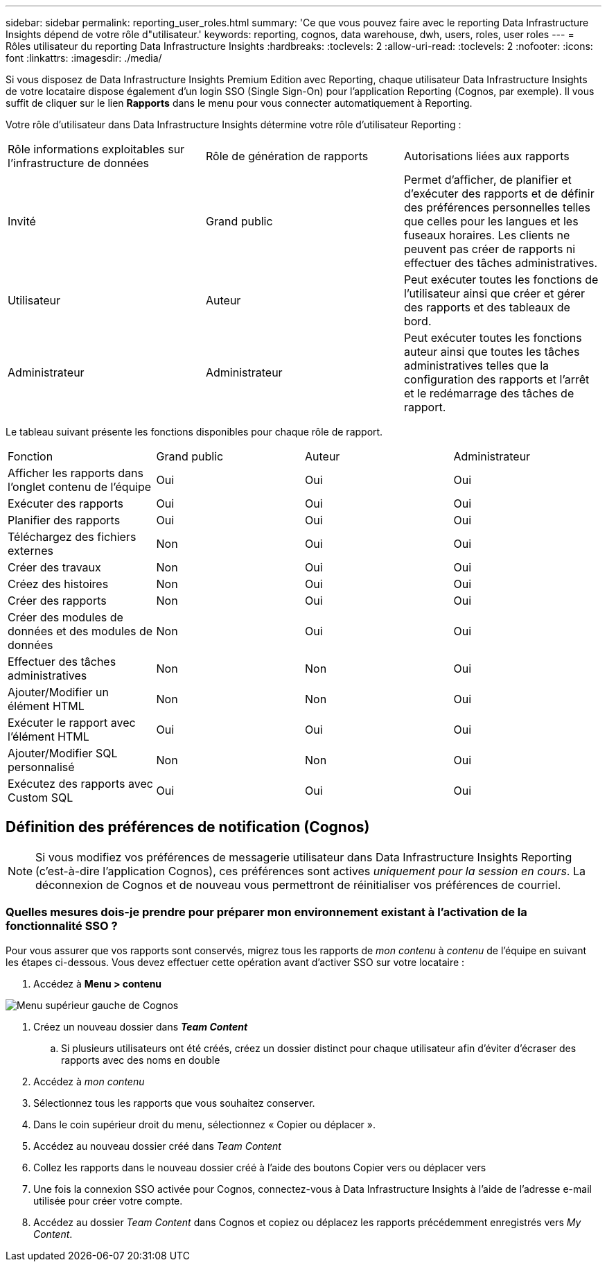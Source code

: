 ---
sidebar: sidebar 
permalink: reporting_user_roles.html 
summary: 'Ce que vous pouvez faire avec le reporting Data Infrastructure Insights dépend de votre rôle d"utilisateur.' 
keywords: reporting, cognos, data warehouse, dwh, users, roles, user roles 
---
= Rôles utilisateur du reporting Data Infrastructure Insights
:hardbreaks:
:toclevels: 2
:allow-uri-read: 
:toclevels: 2
:nofooter: 
:icons: font
:linkattrs: 
:imagesdir: ./media/


[role="lead"]
Si vous disposez de Data Infrastructure Insights Premium Edition avec Reporting, chaque utilisateur Data Infrastructure Insights de votre locataire dispose également d'un login SSO (Single Sign-On) pour l'application Reporting (Cognos, par exemple). Il vous suffit de cliquer sur le lien *Rapports* dans le menu pour vous connecter automatiquement à Reporting.

Votre rôle d'utilisateur dans Data Infrastructure Insights détermine votre rôle d'utilisateur Reporting :

|===


| Rôle informations exploitables sur l'infrastructure de données | Rôle de génération de rapports | Autorisations liées aux rapports 


| Invité | Grand public | Permet d'afficher, de planifier et d'exécuter des rapports et de définir des préférences personnelles telles que celles pour les langues et les fuseaux horaires. Les clients ne peuvent pas créer de rapports ni effectuer des tâches administratives. 


| Utilisateur | Auteur | Peut exécuter toutes les fonctions de l'utilisateur ainsi que créer et gérer des rapports et des tableaux de bord. 


| Administrateur | Administrateur | Peut exécuter toutes les fonctions auteur ainsi que toutes les tâches administratives telles que la configuration des rapports et l'arrêt et le redémarrage des tâches de rapport. 
|===
Le tableau suivant présente les fonctions disponibles pour chaque rôle de rapport.

|===


| Fonction | Grand public | Auteur | Administrateur 


| Afficher les rapports dans l'onglet contenu de l'équipe | Oui | Oui | Oui 


| Exécuter des rapports | Oui | Oui | Oui 


| Planifier des rapports | Oui | Oui | Oui 


| Téléchargez des fichiers externes | Non | Oui | Oui 


| Créer des travaux | Non | Oui | Oui 


| Créez des histoires | Non | Oui | Oui 


| Créer des rapports | Non | Oui | Oui 


| Créer des modules de données et des modules de données | Non | Oui | Oui 


| Effectuer des tâches administratives | Non | Non | Oui 


| Ajouter/Modifier un élément HTML | Non | Non | Oui 


| Exécuter le rapport avec l'élément HTML | Oui | Oui | Oui 


| Ajouter/Modifier SQL personnalisé | Non | Non | Oui 


| Exécutez des rapports avec Custom SQL | Oui | Oui | Oui 
|===


== Définition des préférences de notification (Cognos)


NOTE: Si vous modifiez vos préférences de messagerie utilisateur dans Data Infrastructure Insights Reporting (c'est-à-dire l'application Cognos), ces préférences sont actives _uniquement pour la session en cours_. La déconnexion de Cognos et de nouveau vous permettront de réinitialiser vos préférences de courriel.



=== Quelles mesures dois-je prendre pour préparer mon environnement existant à l'activation de la fonctionnalité SSO ?

Pour vous assurer que vos rapports sont conservés, migrez tous les rapports de _mon contenu_ à _contenu_ de l'équipe en suivant les étapes ci-dessous. Vous devez effectuer cette opération avant d'activer SSO sur votre locataire :

. Accédez à *Menu > contenu*


image:Reporting_Menu.png["Menu supérieur gauche de Cognos"]

. Créez un nouveau dossier dans *_Team Content_*
+
.. Si plusieurs utilisateurs ont été créés, créez un dossier distinct pour chaque utilisateur afin d'éviter d'écraser des rapports avec des noms en double


. Accédez à _mon contenu_
. Sélectionnez tous les rapports que vous souhaitez conserver.
. Dans le coin supérieur droit du menu, sélectionnez « Copier ou déplacer ».
. Accédez au nouveau dossier créé dans _Team Content_
. Collez les rapports dans le nouveau dossier créé à l'aide des boutons Copier vers ou déplacer vers
. Une fois la connexion SSO activée pour Cognos, connectez-vous à Data Infrastructure Insights à l'aide de l'adresse e-mail utilisée pour créer votre compte.
. Accédez au dossier _Team Content_ dans Cognos et copiez ou déplacez les rapports précédemment enregistrés vers _My Content_.

